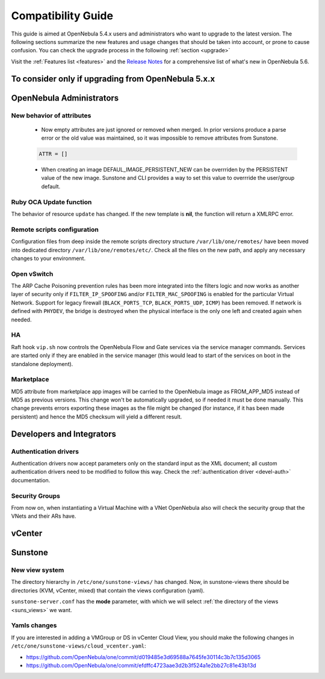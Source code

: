 
.. _compatibility:

====================
Compatibility Guide
====================

This guide is aimed at OpenNebula 5.4.x users and administrators who want to upgrade to the latest version. The following sections summarize the new features and usage changes that should be taken into account, or prone to cause confusion. You can check the upgrade process in the following :ref:`section <upgrade>`

Visit the :ref:`Features list <features>` and the `Release Notes <http://opennebula.org/software/release/>`_ for a comprehensive list of what's new in OpenNebula 5.6.

To consider only if upgrading from OpenNebula 5.x.x
================================================================================

OpenNebula Administrators
================================================================================

New behavior of attributes
--------------------------------------------------------------------------------

  * Now empty attributes are just ignored or removed when merged. In prior versions produce a parse error or the old value was maintained, so it was impossible to remove attributes from Sunstone.

  .. code-block:: yaml

    ATTR = []

  * When creating an image DEFAUL_IMAGE_PERSISTENT_NEW can be overrriden by the PERSISTENT value of the new image. Sunstone and CLI provides a way to set this value to overrride the user/group default.



Ruby OCA Update function
--------------------------------------------------------------------------------

The behavior of resource ``update`` has changed. If the new template is **nil**, the function will return a XMLRPC error.


Remote scripts configuration
--------------------------------------------------------------------------------

Configuration files from deep inside the remote scripts directory structure ``/var/lib/one/remotes/`` have been moved into dedicated directory ``/var/lib/one/remotes/etc/``. Check all the files on the new path, and apply any necessary changes to your environment.

Open vSwitch
--------------------------------------------------------------------------------

The ARP Cache Poisoning prevention rules has been more integrated into the filters logic and now works as another layer of security only if ``FILTER_IP_SPOOFING`` and/or ``FILTER_MAC_SPOOFING`` is enabled for the particular Virtual Network. Support for legacy firewall (``BLACK_PORTS_TCP``, ``BLACK_PORTS_UDP``, ``ICMP``) has been removed. If network is defined with ``PHYDEV``, the bridge is destroyed when the physical interface is the only one left and created again when needed.

HA
--------------------------------------------------------------------------------

Raft hook ``vip.sh`` now controls the OpenNebula Flow and Gate services via the service manager commands. Services are started only if they are enabled in the service manager (this would lead to start of the services on boot in the standalone deployment).

Marketplace
--------------------------------------------------------------------------------

MD5 attribute from marketplace app images will be carried to the OpenNebula image as FROM_APP_MD5 instead of MD5 as previous versions. This change won't be automatically upgraded, so if needed it must be done manually. This change prevents errors exporting these images as the file might be changed (for instance, if it has been made persistent) and hence the MD5 checksum will yield a different result.

Developers and Integrators
================================================================================

Authentication drivers
--------------------------------------------------------------------------------
Authentication drivers now accept parameters only on the standard input as the XML document; all custom authentication drivers need to be modified to follow this way. Check the :ref:`authentication driver <devel-auth>` documentation.

Security Groups
--------------------------------------------------------------------------------
From now on, when instantiating a Virtual Machine with a VNet OpenNebula also will check the security group that the VNets and their ARs have.

vCenter
================================================================================

Sunstone
================================================================================

New view system
--------------------------------------------------------------------------------

The directory hierarchy in ``/etc/one/sunstone-views/`` has changed. Now, in sunstone-views there should be directories (KVM, vCenter, mixed) that contain the views configuration (yaml).

``sunstone-server.conf`` has the **mode** parameter, with which we will select :ref:`the directory of the views <suns_views>` we want.

Yamls changes
--------------------------------------------------------------------------------

If you are interested in adding a VMGroup or DS in vCenter Cloud View, you should make the following changes in ``/etc/one/sunstone-views/cloud_vcenter.yaml``:

- https://github.com/OpenNebula/one/commit/d019485e3d69588a7645fe30114c3b7c135d3065
- https://github.com/OpenNebula/one/commit/efdffc4723aae3d2b3f524a1e2bb27c81e43b13d
